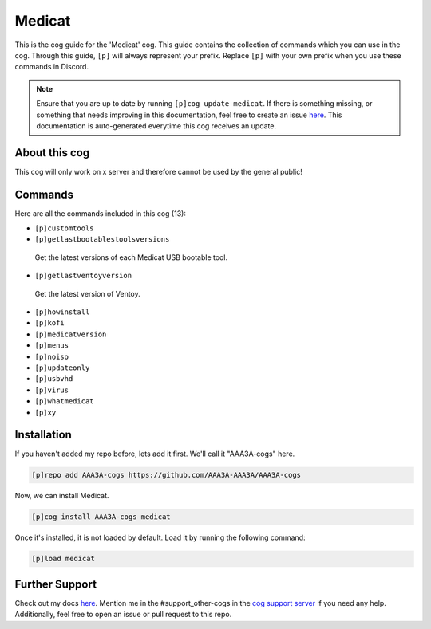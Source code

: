 .. _medicat:
=======
Medicat
=======

This is the cog guide for the 'Medicat' cog. This guide contains the collection of commands which you can use in the cog.
Through this guide, ``[p]`` will always represent your prefix. Replace ``[p]`` with your own prefix when you use these commands in Discord.

.. note::

    Ensure that you are up to date by running ``[p]cog update medicat``.
    If there is something missing, or something that needs improving in this documentation, feel free to create an issue `here <https://github.com/AAA3A-AAA3A/AAA3A-cogs/issues>`_.
    This documentation is auto-generated everytime this cog receives an update.

--------------
About this cog
--------------

This cog will only work on x server and therefore cannot be used by the general public!

--------
Commands
--------

Here are all the commands included in this cog (13):

* ``[p]customtools``
 

* ``[p]getlastbootablestoolsversions``
 Get the latest versions of each Medicat USB bootable tool.

* ``[p]getlastventoyversion``
 Get the latest version of Ventoy.

* ``[p]howinstall``
 

* ``[p]kofi``
 

* ``[p]medicatversion``
 

* ``[p]menus``
 

* ``[p]noiso``
 

* ``[p]updateonly``
 

* ``[p]usbvhd``
 

* ``[p]virus``
 

* ``[p]whatmedicat``
 

* ``[p]xy``
 

------------
Installation
------------

If you haven't added my repo before, lets add it first. We'll call it
"AAA3A-cogs" here.

.. code-block:: ini

    [p]repo add AAA3A-cogs https://github.com/AAA3A-AAA3A/AAA3A-cogs

Now, we can install Medicat.

.. code-block:: ini

    [p]cog install AAA3A-cogs medicat

Once it's installed, it is not loaded by default. Load it by running the following command:

.. code-block:: ini

    [p]load medicat

---------------
Further Support
---------------

Check out my docs `here <https://aaa3a-cogs.readthedocs.io/en/latest/>`_.
Mention me in the #support_other-cogs in the `cog support server <https://discord.gg/GET4DVk>`_ if you need any help.
Additionally, feel free to open an issue or pull request to this repo.
